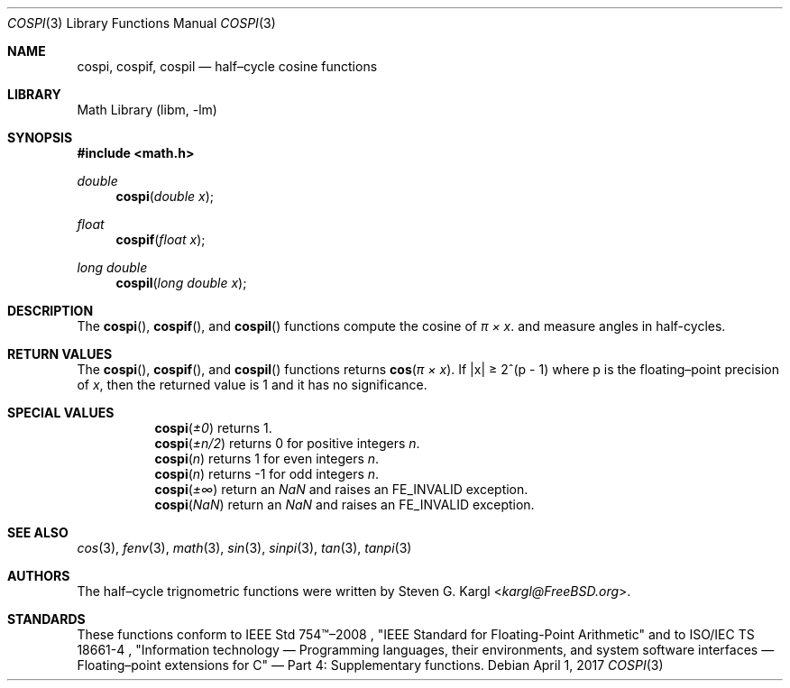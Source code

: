 .\" Copyright (c) 2017 Steven G. Kargl <kargl@FreeBSD.org>
.\" All rights reserved.
.\"
.\" Redistribution and use in source and binary forms, with or without
.\" modification, are permitted provided that the following conditions
.\" are met:
.\" 1. Redistributions of source code must retain the above copyright
.\"    notice, this list of conditions and the following disclaimer.
.\" 2. Redistributions in binary form must reproduce the above copyright
.\"    notice, this list of conditions and the following disclaimer in the
.\"    documentation and/or other materials provided with the distribution.
.\"
.\" THIS SOFTWARE IS PROVIDED BY THE REGENTS AND CONTRIBUTORS ``AS IS'' AND
.\" ANY EXPRESS OR IMPLIED WARRANTIES, INCLUDING, BUT NOT LIMITED TO, THE
.\" IMPLIED WARRANTIES OF MERCHANTABILITY AND FITNESS FOR A PARTICULAR PURPOSE
.\" ARE DISCLAIMED.  IN NO EVENT SHALL THE REGENTS OR CONTRIBUTORS BE LIABLE
.\" FOR ANY DIRECT, INDIRECT, INCIDENTAL, SPECIAL, EXEMPLARY, OR CONSEQUENTIAL
.\" DAMAGES (INCLUDING, BUT NOT LIMITED TO, PROCUREMENT OF SUBSTITUTE GOODS
.\" OR SERVICES; LOSS OF USE, DATA, OR PROFITS; OR BUSINESS INTERRUPTION)
.\" HOWEVER CAUSED AND ON ANY THEORY OF LIABILITY, WHETHER IN CONTRACT, STRICT
.\" LIABILITY, OR TORT (INCLUDING NEGLIGENCE OR OTHERWISE) ARISING IN ANY WAY
.\" OUT OF THE USE OF THIS SOFTWARE, EVEN IF ADVISED OF THE POSSIBILITY OF
.\" SUCH DAMAGE.
.\"
.Dd April 1, 2017
.Dt COSPI 3
.Os
.Sh NAME
.Nm cospi ,
.Nm cospif ,
.Nm cospil
.Nd half\(encycle cosine functions
.Sh LIBRARY
.Lb libm
.Sh SYNOPSIS
.In math.h
.Ft double
.Fn cospi "double x"
.Ft float
.Fn cospif "float x"
.Ft long double
.Fn cospil "long double x"
.Sh DESCRIPTION
The
.Fn cospi ,
.Fn cospif ,
and
.Fn cospil
functions compute the cosine of
.Fa "\(*p \(mu x" .
and measure angles in half-cycles.
.Sh RETURN VALUES
The
.Fn cospi ,
.Fn cospif ,
and
.Fn cospil
functions returns
.Fn cos "\(*p \(mu x" .
If \*(Bax\*(Ba \*(Ge 2^(p - 1)
where p is the floating\(enpoint precision of
.Ar x ,
then the returned value is 1 and it has no significance.
.Sh SPECIAL VALUES
.Bl -tag
.It
.Fn cospi \*(Pm0
returns 1.
.It
.Fn cospi \*(Pmn/2
returns 0 for positive integers
.Ar n .
.It
.Fn cospi n
returns 1 for even integers
.Ar n .
.It
.Fn cospi n
returns \-1 for odd integers
.Ar n .
.It
.Fn cospi \*(Pm\(if
return an \*(Na and raises an FE_INVALID exception.
.It
.Fn cospi \*(Na
return an \*(Na and raises an FE_INVALID exception.
.El
.Sh SEE ALSO
.Xr cos 3 ,
.Xr fenv 3 ,
.Xr math 3 ,
.Xr sin 3 ,
.Xr sinpi 3 ,
.Xr tan 3 ,
.Xr tanpi 3
.Sh AUTHORS
The half\(encycle trignometric functions were written by
.An Steven G. Kargl Aq Mt kargl@FreeBSD.org .
.Sh STANDARDS
These functions conform to
IEEE Std 754\(tm\(en2008 ,
\(dqIEEE Standard for Floating-Point Arithmetic\(dq
and to
ISO/IEC TS 18661-4 ,
\(dqInformation technology \(em Programming languages, their environments,
and system software interfaces \(em Floating\(enpoint extensions for
C\(dq \(em Part 4: Supplementary functions.


